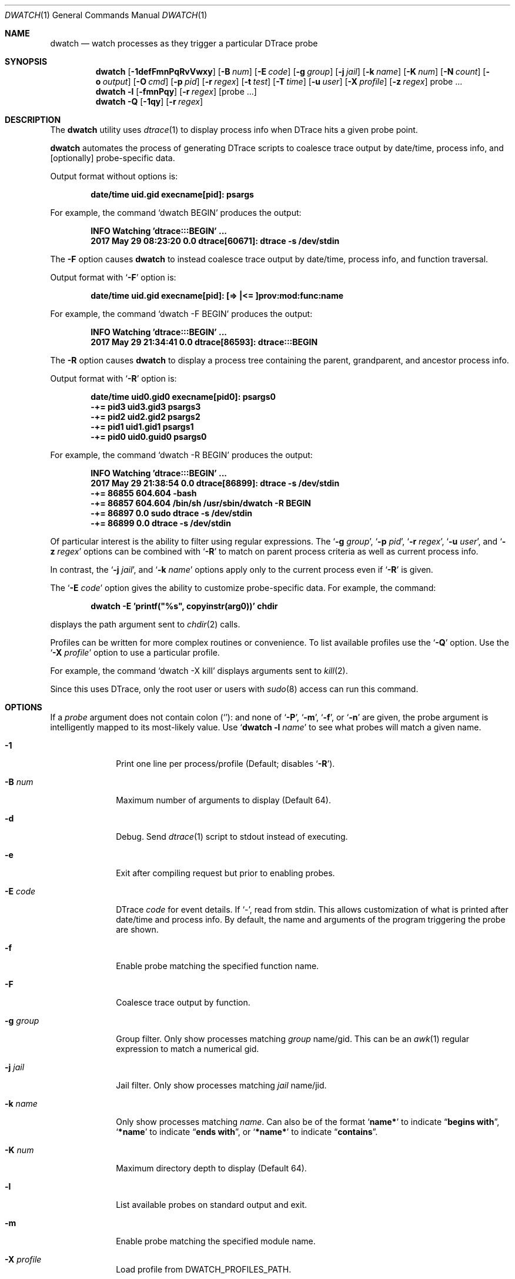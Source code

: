 .\" Copyright (c) 2014-2017 Devin Teske
.\" All rights reserved.
.\"
.\" Redistribution and use in source and binary forms, with or without
.\" modification, are permitted provided that the following conditions
.\" are met:
.\" 1. Redistributions of source code must retain the above copyright
.\"    notice, this list of conditions and the following disclaimer.
.\" 2. Redistributions in binary form must reproduce the above copyright
.\"    notice, this list of conditions and the following disclaimer in the
.\"    documentation and/or other materials provided with the distribution.
.\"
.\" THIS SOFTWARE IS PROVIDED BY THE AUTHOR ``AS IS'' AND ANY EXPRESS OR
.\" IMPLIED WARRANTIES, INCLUDING, BUT NOT LIMITED TO, THE IMPLIED
.\" WARRANTIES OF MERCHANTABILITY AND FITNESS FOR A PARTICULAR PURPOSE ARE
.\" DISCLAIMED.  IN NO EVENT SHALL THE AUTHOR BE LIABLE FOR ANY DIRECT,
.\" INDIRECT, INCIDENTAL, SPECIAL, EXEMPLARY, OR CONSEQUENTIAL DAMAGES
.\" (INCLUDING, BUT NOT LIMITED TO, PROCUREMENT OF SUBSTITUTE GOODS OR
.\" SERVICES; LOSS OF USE, DATA, OR PROFITS; OR BUSINESS INTERRUPTION)
.\" HOWEVER CAUSED AND ON ANY THEORY OF LIABILITY, WHETHER IN CONTRACT,
.\" STRICT LIABILITY, OR TORT (INCLUDING NEGLIGENCE OR OTHERWISE) ARISING IN
.\" ANY WAY OUT OF THE USE OF THIS SOFTWARE, EVEN IF ADVISED OF THE
.\" POSSIBILITY OF SUCH DAMAGE.
.\"
.\" $FreeBSD$
.\"
.Dd September 24, 2017
.Dt DWATCH 1
.Os
.Sh NAME
.Nm dwatch
.Nd watch processes as they trigger a particular DTrace probe
.Sh SYNOPSIS
.Nm
.Op Fl 1defFmnPqRvVwxy
.Op Fl B Ar num
.Op Fl E Ar code
.Op Fl g Ar group
.Op Fl j Ar jail
.Op Fl k Ar name
.Op Fl K Ar num
.Op Fl N Ar count
.Op Fl o Ar output
.Op Fl O Ar cmd
.Op Fl p Ar pid
.Op Fl r Ar regex
.Op Fl t Ar test
.Op Fl T Ar time
.Op Fl u Ar user
.Op Fl X Ar profile
.Op Fl z Ar regex
probe ...
.Nm
.Fl l
.Op Fl fmnPqy
.Op Fl r Ar regex
.Op probe ...
.Nm
.Fl Q
.Op Fl 1qy
.Op Fl r Ar regex
.Sh DESCRIPTION
The
.Nm
utility uses
.Xr dtrace 1
to display process info when DTrace hits a given probe point.
.Pp
.Nm
automates the process of generating DTrace scripts to coalesce trace output by
date/time,
process info,
and
.Op optionally
probe-specific data.
.Pp
Output format without options is:
.Pp
.Dl date/time uid.gid execname[pid]: psargs
.Pp
For example,
the command
.Ql dwatch BEGIN
produces the output:
.Pp
.Dl INFO Watching 'dtrace:::BEGIN' ...
.Dl 2017 May 29 08:23:20 0.0 dtrace[60671]: dtrace -s /dev/stdin
.Pp
The
.Fl F
option causes
.Nm
to instead coalesce trace output by date/time,
process info,
and function traversal.
.Pp
Output format with
.Ql Fl F
option is:
.Pp
.Dl date/time uid.gid execname[pid]: [=> |<= ]prov:mod:func:name
.Pp
For example,
the command
.Ql dwatch -F BEGIN
produces the output:
.Pp
.Dl INFO Watching 'dtrace:::BEGIN' ...
.Dl 2017 May 29 21:34:41 0.0 dtrace[86593]: dtrace:::BEGIN
.Pp
The
.Fl R
option causes
.Nm
to display a process tree containing the parent,
grandparent,
and ancestor process info.
.Pp
Output format with
.Ql Fl R
option is:
.Pp
.Dl date/time uid0.gid0 execname[pid0]: psargs0
.Dl " -+= pid3 uid3.gid3 psargs3"
.Dl "  \\\-+= pid2 uid2.gid2 psargs2"
.Dl "    \\\-+= pid1 uid1.gid1 psargs1"
.Dl "      \\\-+= pid0 uid0.guid0 psargs0"
.Pp
For example,
the command
.Ql dwatch -R BEGIN
produces the output:
.Pp
.Dl INFO Watching 'dtrace:::BEGIN' ...
.Dl 2017 May 29 21:38:54 0.0 dtrace[86899]: dtrace -s /dev/stdin
.Dl " -+= 86855 604.604 -bash"
.Dl "  \-+= 86857 604.604 /bin/sh /usr/sbin/dwatch -R BEGIN"
.Dl "    \-+= 86897 0.0 sudo dtrace -s /dev/stdin"
.Dl "      \-+= 86899 0.0 dtrace -s /dev/stdin"
.Pp
Of particular interest is the ability to filter using regular expressions.
The
.Ql Fl g Ar group ,
.Ql Fl p Ar pid ,
.Ql Fl r Ar regex ,
.Ql Fl u Ar user ,
and
.Ql Fl z Ar regex
options can be combined with
.Ql Fl R
to match on parent process criteria as well as current process info.
.Pp
In contrast,
the
.Ql Fl j Ar jail ,
and
.Ql Fl k Ar name
options apply only to the current process even if
.Ql Fl R
is given.
.Pp
The
.Ql Fl E Ar code
option gives the ability to customize probe-specific data.
For example,
the command:
.Pp
.Dl dwatch -E 'printf("%s", copyinstr(arg0))' chdir
.Pp
displays the path argument sent to
.Xr chdir 2
calls.
.Pp
Profiles can be written for more complex routines or convenience.
To list available profiles use the
.Ql Fl Q
option.
Use the
.Ql Fl X Ar profile
option to use a particular profile.
.Pp
For example,
the command
.Ql dwatch -X kill
displays arguments sent to
.Xr kill 2 .
.Pp
Since this uses DTrace, only the root user or users with
.Xr sudo 8
access can run this command.
.Sh OPTIONS
If a
.Ar probe
argument does not contain colon
.Pq Ql Li ":"
and none of
.Ql Fl P ,
.Ql Fl m ,
.Ql Fl f ,
or
.Ql Fl n
are given,
the probe argument is intelligently mapped to its most-likely value.
Use
.Ql Nm Fl l Ar name
to see what probes will match a given name.
.Bl -tag -width "-c count"
.It Fl 1
Print one line per process/profile
.Pq Default; disables Ql Fl R .
.It Fl B Ar num
Maximum number of arguments to display
.Pq Default 64 .
.It Fl d
Debug.
Send
.Xr dtrace 1
script to stdout instead of executing.
.It Fl e
Exit after compiling request but prior to enabling probes.
.It Fl E Ar code
DTrace
.Ar code
for event details.
If `-',
read from stdin.
This allows customization of what is printed after date/time and process info.
By default,
the name and arguments of the program triggering the probe are shown.
.It Fl f
Enable probe matching the specified function name.
.It Fl F
Coalesce trace output by function.
.It Fl g Ar group
Group filter.
Only show processes matching
.Ar group
name/gid.
This can be an
.Xr awk 1
regular expression to match a numerical gid.
.It Fl j Ar jail
Jail filter.
Only show processes matching
.Ar jail
name/jid.
.It Fl k Ar name
Only show processes matching
.Ar name .
Can also be of the format
.Ql Li name*
to indicate
.Dq Li begins with ,
.Ql Li *name
to indicate
.Dq Li ends with ,
or
.Ql Li *name*
to indicate
.Dq Li contains .
.It Fl K Ar num
Maximum directory depth to display
.Pq Default 64 .
.It Fl l
List available probes on standard output and exit.
.It Fl m
Enable probe matching the specified module name.
.It Fl X Ar profile
Load profile from DWATCH_PROFILES_PATH.
.It Fl n
Enable probe matching the specified probe name.
.It Fl N Ar count
Exit after
.Ar count
matching entries
.Pq Default 0 for disabled .
.It Fl o Ar output
Set output file.
If
.Ql Li - ,
the path
.Ql Li /dev/stdout
is used.
.It Fl O Ar cmd
Execute
.Ar cmd
for each event.
This can be any valid
.Xr sh 1
command.
The environment variables
.Ql Li $TAG
and
.Ql Li $DETAILS
are set for the given
.Ar cmd .
.It Fl p Ar pid
Process id filter.
Only show processes with matching
.Ar pid .
This can be an
.Xr awk 1
regular expression.
.It Fl P
Enable probe matching the specified provider name.
.It Fl q
Quiet.
Hide informational messages and all dtrace(1) errors.
.It Fl Q
List available profiles in DWATCH_PROFILES_PATH and exit.
.It Fl r Ar regex
Filter.
Only show blocks matching
.Xr awk 1
regular expression.
.It Fl R
Show parent,
grandparent,
and ancestor of process.
.It Fl t Ar test
Test clause
.Pq predicate
to limit events
.Pq Default none .
.It Fl T Ar time
Timeout.
Format is
.Ql Li #[smhd]
or just
.Ql Li #
for seconds.
.It Fl u Ar user
User filter.
Only show processes matching
.Ar user
name/uid.
This can be an
.Xr awk 1
regular expression to match a numerical uid.
.It Fl v
Verbose.
Show all errors from
.Xr dtrace 1 .
.It Fl V
Report dwatch version on standard output and exit.
.It Fl w
Permit destructive actions
.Pq copyout*, stop, panic, etc. .
.It Fl x
Trace.
Print
.Ql Li <probe-id>
when a probe is triggered.
.It Fl y
Always treat stdout as console
.Pq enable colors/columns/etc. .
.It Fl z Ar regex
Only show processes matching
.Xr awk 1
regular expression.
.El
.Sh PROFILES
Profiles customize the data printed during events.
Profiles are loaded from a colon-separated list of directories in
.Ev DWATCH_PROFILES_PATH .
Below is an incomplete list of profiles with basic descriptions:
.Bl -tag -width "vop_readdir"
.It chmod
Print arguments being passed to chmod(2)
.It fchmod
Print arguments being passed to fchmod(2)
.It fchmodat
Print arguments being passed to fchmodat(2)
.It kill
Print arguments being passed to kill(2)
.It lchmod
Print arguments being passed to lchmod(2)
.It nanosleep
Print arguments being passed to nanosleep(2)
.It vop_create
Print filesystem paths being created by VOP_CREATE(9)
.It vop_lookup
Print filesystem paths being looked-up by VOP_LOOKUP(9)
.It vop_mkdir
Print directory paths being created by VOP_MKDIR(9)
.It vop_mknod
Print device node paths being created by VOP_MKNOD(9)
.It vop_readdir
Print directory paths being read by VOP_READDIR(9)
.It vop_remove
Print filesystem paths being removed by VOP_REMOVE(9)
.It vop_rename
Print filesystem paths being renamed by VOP_RENAME(9)
.It vop_rmdir
Print directory paths being removed by VOP_RMDIR(9)
.It vop_symlink
Print symlink paths being created by VOP_SYMLINK(9)
.El
.Sh ENVIRONMENT
These environment variables affect the execution of
.Nm :
.Bl -tag -width "DWATCH_PROFILES_PATH"
.It Ev DWATCH_PROFILES_PATH
If DWATCH_PROFILES_PATH is set,
.Nm
will search for profiles in the colon-separated list of directories
instead of the default
.Ql Li /usr/libexec/dwatch:/usr/local/libexec/dwatch .
If set to NULL,
no profiles will be loaded.
.El
.Sh EXIT STATUS
.Ex -std
.Sh EXAMPLES
Below are some examples of how to use
.Nm
to watch system activity:
.Pp
.Nm
.Ar on-cpu
.Dl Watch processes entering system CPU scheduler.
.Pp
.Nm
.Fl 1
.Fl Q
.Dl List available profiles, one line per profile.
.Pp
.Nm
.Fl d
fsync
.Dl "Do not" execute Xr dtrace 1 but display script on stdout and exit.
.Pp
.Nm
.Fl e
.Ar test_probe
.Dl Compile and test but do not execute code generated with given probe.
.Pp
.Nm
.Fl E Ar 'printf("%i", arg1)'
zfs_sync
.Dl Print argument one being passed to each call of zfs_sync().
.Pp
.Nm
.Fl f
.Ar read
.Dl Watch all functions named Ql Li read .
.Pp
.Nm
.Fl F
.Ar ":"
.Dl Watch all function traversal.
.Pp
.Nm
.Fl F
.Ar syscall
.Dl Watch syscall function traversal.
.Pp
.Nm
.Fl g Ar wheel
execve
.Dl Display only processes belonging to wheel super-group.
.Pp
.Nm
.Fl g Ar '1|65534'
.Ar execve
.Dl Display only processes belonging to groups \
So Li daemon Sc \
or \
So Li nobody Sc .
.Pp
.Nm
.Fl j Ar 0
execve
.Dl Ignore jails, displaying only base system processes.
.Pp
.Nm
.Fl j Ar myjail
execve
.Dl Display only processes running inside the jail named Ql Li myjail .
.Pp
.Nm
.Fl k Ar 'ruby*'
.Fl F
.Ar syscall
.Dl Watch syscall function traversal by ruby processes.
.Pp
.Nm
.Fl k Ar '*daemon*'
.Fl F
.Ar syscall
.Dl Watch syscall function traversal by processes containing Ql Li daemon
.Dl in their name.
.Pp
.Nm
.Fl l
.Fl f
.Dl Display a list of unique functions available.
.Pp
.Nm
.Fl l
.Fl f Ar '*read'
.Dl List available probes for functions ending in Ql Li read .
.Pp
.Nm
.Fl l
.Fl r Ar 'read$'
.Dl List available probes ending in Dq Li read .
.Pp
.Nm
.Fl l
.Fl P
.Dl Display a list of unique providers.
.Pp
.Nm
.Fl X Ar vop_remove
.Dl Watch paths being removed by Xr VOP_REMOVE 9 .
.Pp
.Nm
.Fl X Ar kill
.Dl Watch signals being passed to Xr kill 2 .
.Pp
.Nm
.Fl n Ar read
.Dl Watch the name \
So Li read Sc \
instead of the function \
So Li read Sc . \
The dwatch selection algorithm will commonly favor the function named \
So Li read Sc \
when not given a type \
Po using So Fl P Sc , So Fl m Sc , So Fl f Sc , or So Fl n Sc Pc \
because there are more probes matching the function named \
So Li read Sc \
than probes matching \
So Li read Sc \
for any other type.
.Pp
.Nm
.Fl N Ar 1
kill
.Dl Display the first process to call Xr kill 2 and then exit.
.Pp
.Nm
.Fl p Ar 1234
execve
.Dl Watch processes forked by pid 1234.
.Pp
.Nm
.Fl p Ar '1234|5678' execve
.Dl Watch processes forked by either pid 1234 or pid 5678.
.Pp
.Nm
.Fl P
.Ar random
.Dl Watch the provider \
So Li random Sc \
instead of the function \
So Li random Sc . \
The dwatch selection algorithm will commonly favor the function named \
So Li random Sc \
when not given a type \
Po using So Fl P Sc , So Fl m Sc , So Fl f Sc , or So Fl n Sc Pc \
because there are more probes matching the function named \
So Li random Sc \
than probes matching the provider named \
So Li random Sc .
.Pp
.Nm
.Fl Q
.Fl r Ar vop
.Dl Display available profiles matching Ql Li vop .
.Pp
.Nm
.Fl r Ar /lib/
.Fl X Ar vop_lookup
.Dl Watch Xr VOP_LOOKUP 9 paths containing So Li /lib/ Sc .
.Pp
.Nm
.Fl R
execve
.Dl Show process tree for each command as it is executed.
.Pp
.Nm
.Fl R Fl p Ar 1234
execve
.Dl Watch processes forked by pid 1234 or children thereof .
.Pp
.Nm
.Fl t Ar 'arg2<10'
.Fl E Ar 'printf("%d",arg2)'
write
.Dl Display processes calling Xr write 2 with Do nbytes Dc less than 10 .
.Pp
.Nm
.Fl T Ar 5m
.Ar statfs
.Dl Watch So Li statfs Sc for 5 minutes and exit.
.Pp
.Nm
.Fl u Ar root
execve
.Dl Display only processes belonging to the root super-user.
.Pp
.Nm
.Fl u Ar '1|65534'
.Ar execve
.Dl Display only processes belonging to users \
So Li daemon Sc \
or \
So Li nobody Sc .
.Pp
.Nm
.Fl V
.Dl Print version and exit.
.Pp
.Nm
.Fl y
.Fl N Ar 100
preempt | less
.Fl R
.Dl View the first 100 scheduler preemptions.
.Pp
.Nm
.Fl z Ar '(mk|rm)dir'
execve
.Dl Display processes matching either Do Li mkdir Dc or Do Li rmdir Dc .
.Sh SEE ALSO
.Xr dtrace 1
.Sh HISTORY
.Nm
first appeared in
.Fx 12.0-CURRENT .
.Sh AUTHORS
.An Devin Teske Aq Mt dteske@FreeBSD.org
